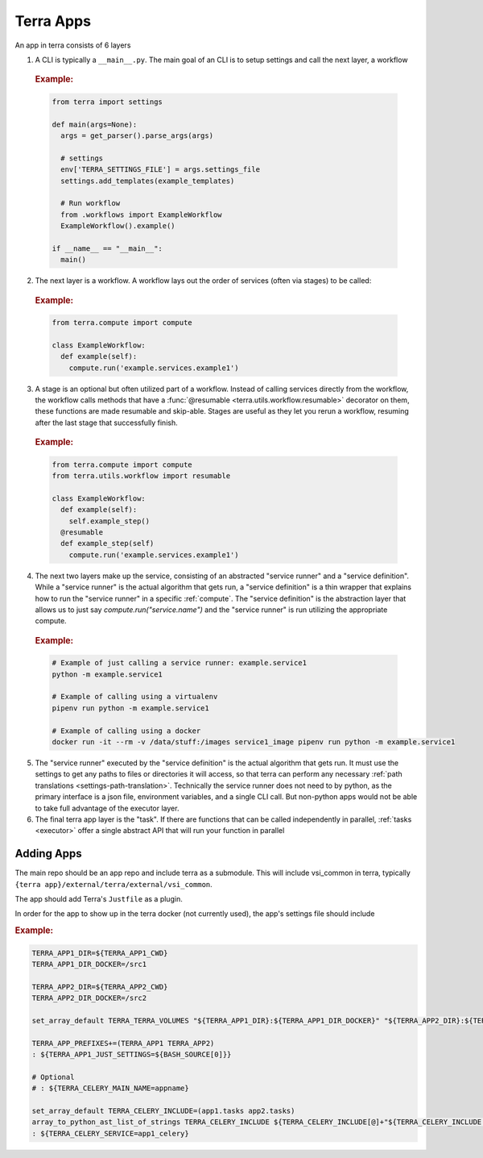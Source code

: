 ==========
Terra Apps
==========

An app in terra consists of 6 layers

#. A CLI is typically a ``__main__.py``. The main goal of an CLI is to setup settings and call the next layer, a workflow

  .. rubric:: Example:

  .. code:: python

    from terra import settings

    def main(args=None):
      args = get_parser().parse_args(args)

      # settings
      env['TERRA_SETTINGS_FILE'] = args.settings_file
      settings.add_templates(example_templates)

      # Run workflow
      from .workflows import ExampleWorkflow
      ExampleWorkflow().example()

    if __name__ == "__main__":
      main()

2. The next layer is a workflow. A workflow lays out the order of services (often via stages) to be called:

  .. rubric:: Example:

  .. code:: python

     from terra.compute import compute

     class ExampleWorkflow:
       def example(self):
         compute.run('example.services.example1')

3. A stage is an optional but often utilized part of a workflow. Instead of calling services directly from the workflow, the workflow calls methods that have a :func:`@resumable <terra.utils.workflow.resumable>` decorator on them, these functions are made resumable and skip-able. Stages are useful as they let you rerun a workflow, resuming after the last stage that successfully finish.

  .. rubric:: Example:

  .. code:: python

     from terra.compute import compute
     from terra.utils.workflow import resumable

     class ExampleWorkflow:
       def example(self):
         self.example_step()
       @resumable
       def example_step(self)
         compute.run('example.services.example1')

4. The next two layers make up the service, consisting of an abstracted "service runner" and a "service definition". While a "service runner" is the actual algorithm that gets run, a "service definition" is a thin wrapper that explains how to run the "service runner" in a specific :ref:`compute`. The "service definition" is the abstraction layer that allows us to just say `compute.run("service.name")` and the "service runner" is run utilizing the appropriate compute.

  .. rubric:: Example:

  .. code:: bash

     # Example of just calling a service runner: example.service1
     python -m example.service1

     # Example of calling using a virtualenv
     pipenv run python -m example.service1

     # Example of calling using a docker
     docker run -it --rm -v /data/stuff:/images service1_image pipenv run python -m example.service1

5. The "service runner" executed by the "service definition" is the actual algorithm that gets run. It must use the settings to get any paths to files or directories it will access, so that terra can perform any necessary :ref:`path translations <settings-path-translation>`. Technically the service runner does not need to by python, as the primary interface is a json file, environment variables, and a single CLI call. But non-python apps would not be able to take full advantage of the executor layer.
#. The final terra app layer is the "task". If there are functions that can be called independently in parallel, :ref:`tasks <executor>` offer a single abstract API that will run your function in parallel

Adding Apps
===========

The main repo should be an app repo and include terra as a submodule. This will include vsi_common in terra, typically ``{terra app}/external/terra/external/vsi_common``.

The app should add Terra's ``Justfile`` as a plugin.

In order for the app to show up in the terra docker (not currently used), the app's settings file should include

.. rubric:: Example:

.. code:: bash

    TERRA_APP1_DIR=${TERRA_APP1_CWD}
    TERRA_APP1_DIR_DOCKER=/src1

    TERRA_APP2_DIR=${TERRA_APP2_CWD}
    TERRA_APP2_DIR_DOCKER=/src2

    set_array_default TERRA_TERRA_VOLUMES "${TERRA_APP1_DIR}:${TERRA_APP1_DIR_DOCKER}" "${TERRA_APP2_DIR}:${TERRA_APP2_DIR_DOCKER}"

    TERRA_APP_PREFIXES+=(TERRA_APP1 TERRA_APP2)
    : ${TERRA_APP1_JUST_SETTINGS=${BASH_SOURCE[0]}}

    # Optional
    # : ${TERRA_CELERY_MAIN_NAME=appname}

    set_array_default TERRA_CELERY_INCLUDE=(app1.tasks app2.tasks)
    array_to_python_ast_list_of_strings TERRA_CELERY_INCLUDE ${TERRA_CELERY_INCLUDE[@]+"${TERRA_CELERY_INCLUDE[@]}"}
    : ${TERRA_CELERY_SERVICE=app1_celery}
